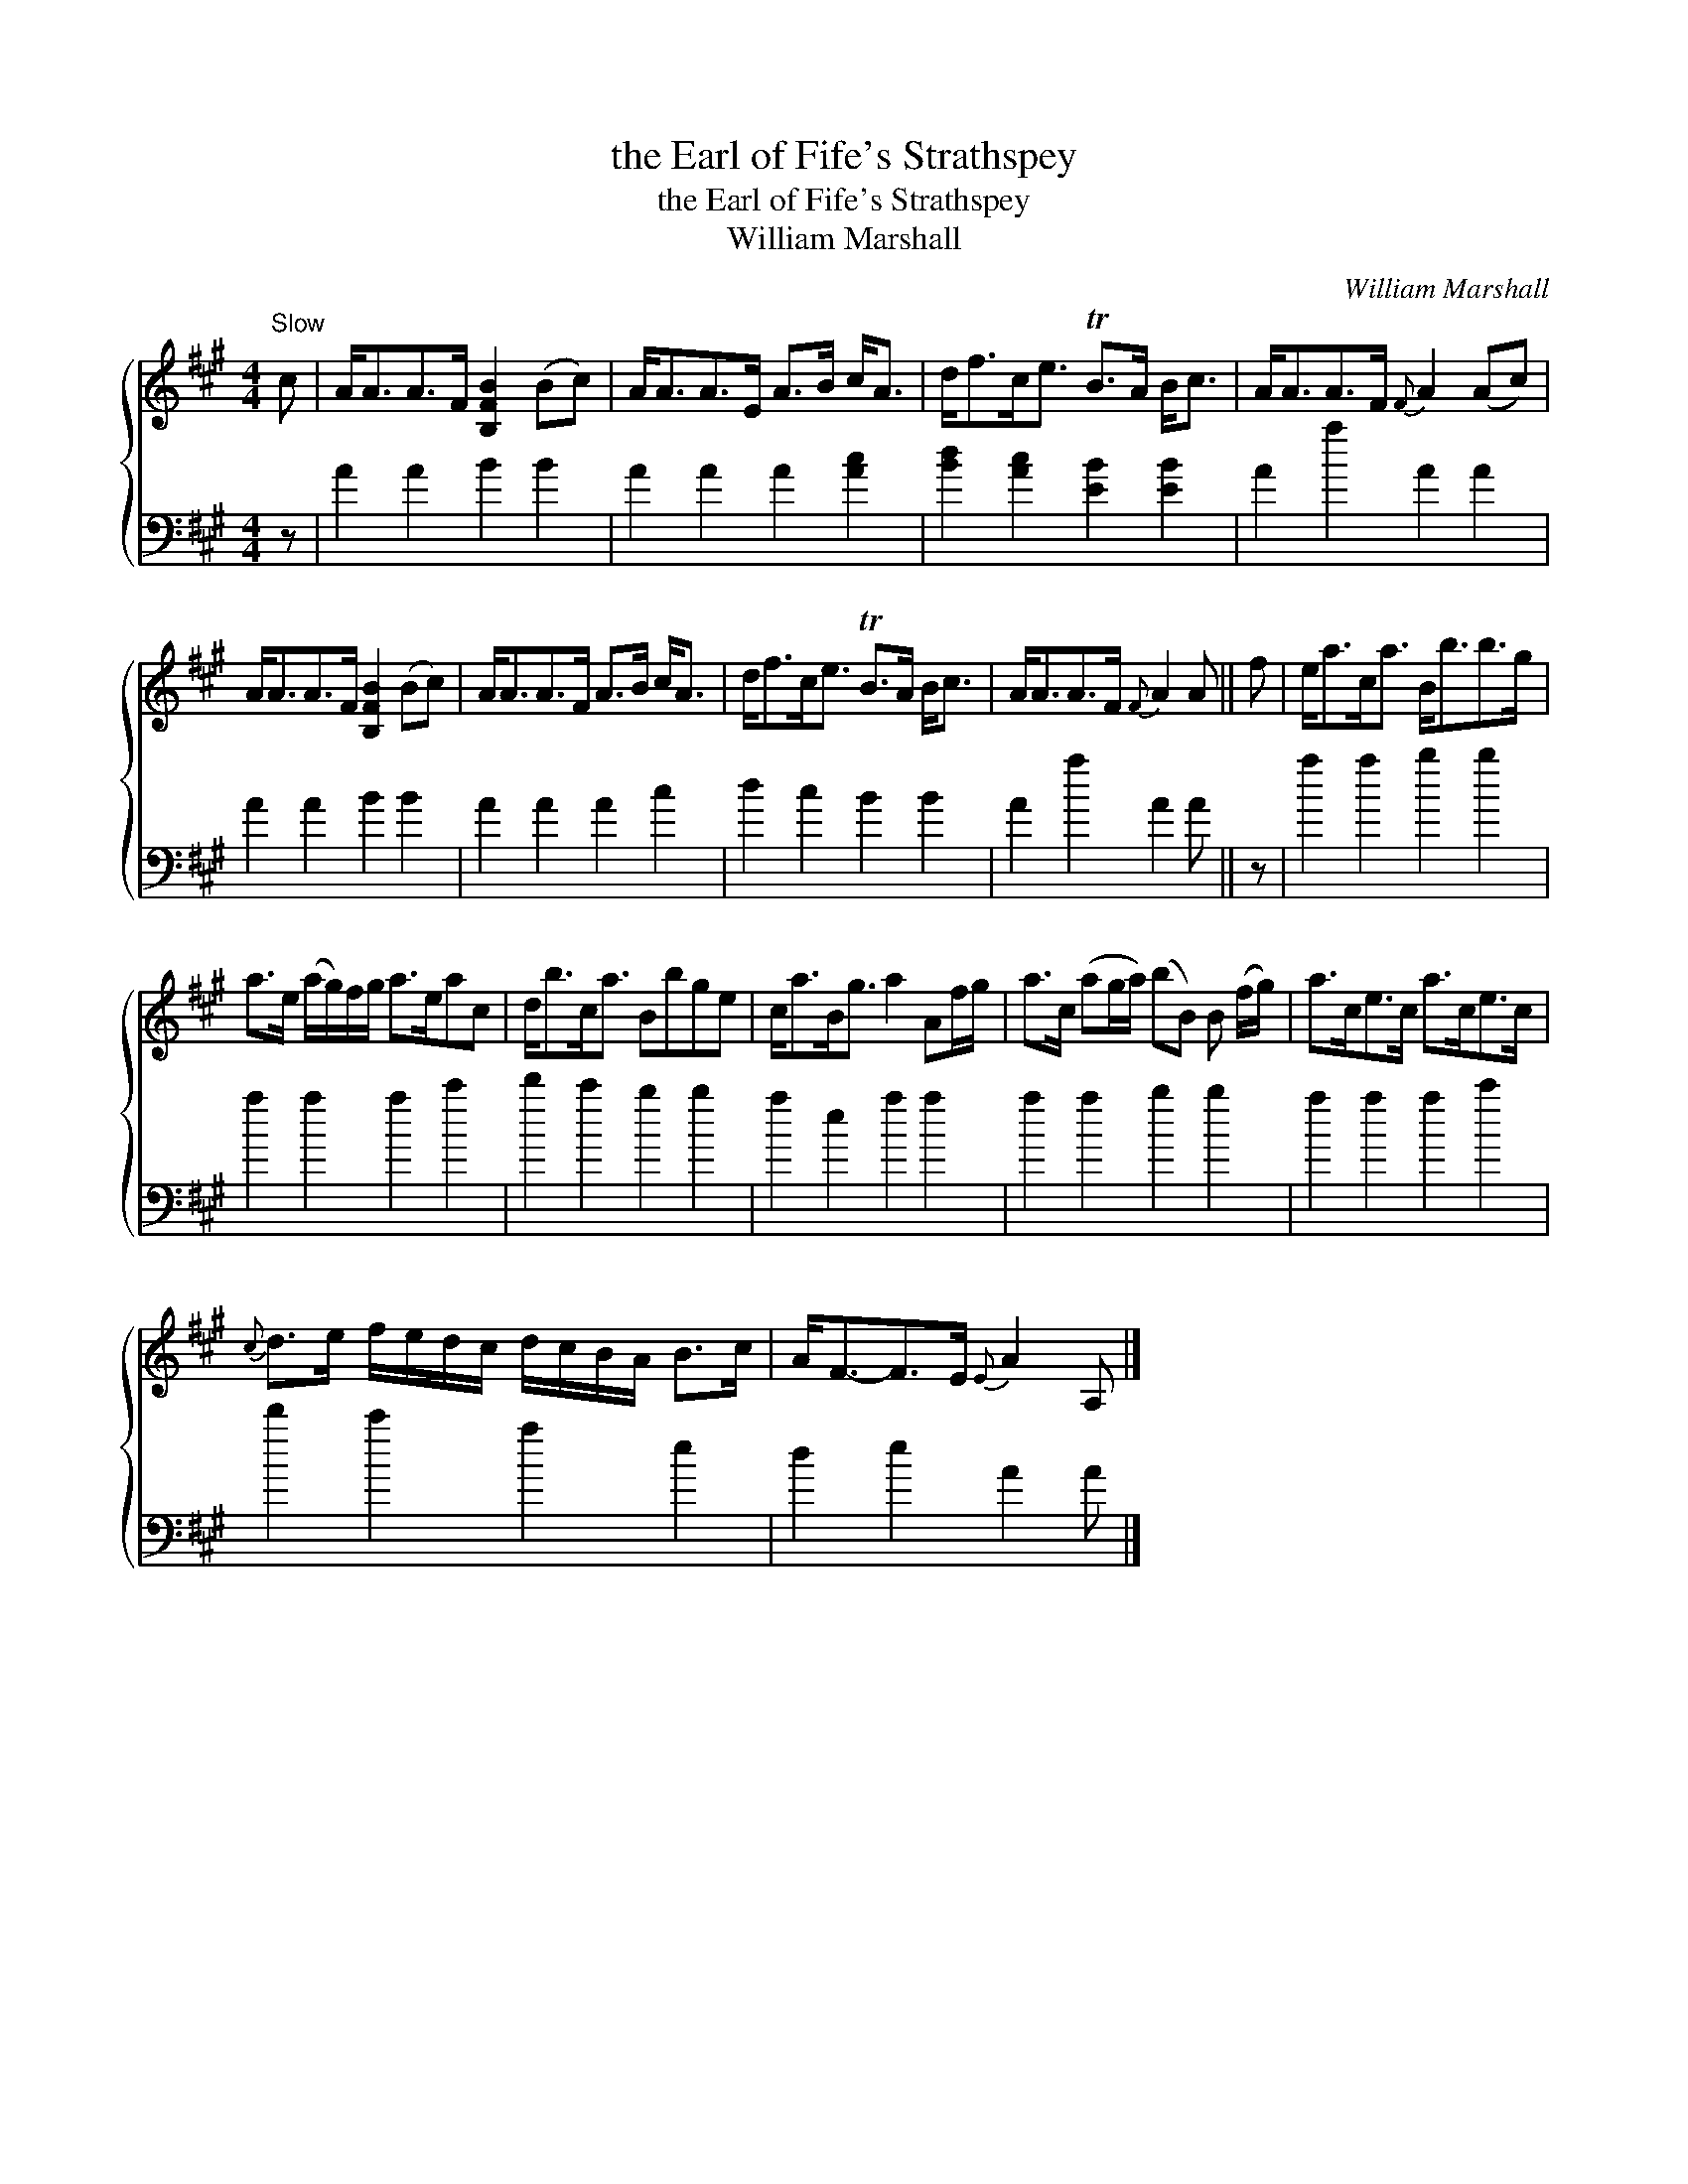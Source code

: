 X:1
T:the Earl of Fife's Strathspey
T:the Earl of Fife's Strathspey
T:William Marshall
C:William Marshall
%%score { 1 2 }
L:1/8
M:4/4
K:A
V:1 treble 
V:2 bass 
V:1
"^Slow" c | A<AA>F [B,FB]2 (Bc) | A<AA>E A>B c<A | d<fc<e TB>A B<c | A<AA>F{F} A2 (Ac) | %5
 A<AA>F [B,FB]2 (Bc) | A<AA>F A>B c<A | d<fc<e TB>A B<c | A<AA>F{F} A2 A || f | e<ac<a B<bb>g | %11
 a>e (a/g/)f/g/ a>eac | d<bc<a Bbge | c<aB<g a2 Af/g/ | a>c (ag/a/) (bB) B (f/g/) | a>ce>c a>ce>c | %16
{c} d>e f/e/d/c/ d/c/B/A/ B>c | A<F-F>E{E} A2 A, |] %18
V:2
 z | A2 A2 B2 B2 | A2 A2 A2 [Ac]2 | [Bd]2 [Ac]2 [EB]2 [EB]2 | A2 a2 A2 A2 | A2 A2 B2 B2 | %6
 A2 A2 A2 c2 | d2 c2 B2 B2 | A2 a2 A2 A || z | a2 a2 b2 b2 | a2 a2 a2 c'2 | d'2 c'2 b2 b2 | %13
 a2 e2 a2 a2 | a2 a2 b2 b2 | a2 a2 a2 c'2 | d'2 c'2 a2 e2 | d2 e2 A2 A |] %18

